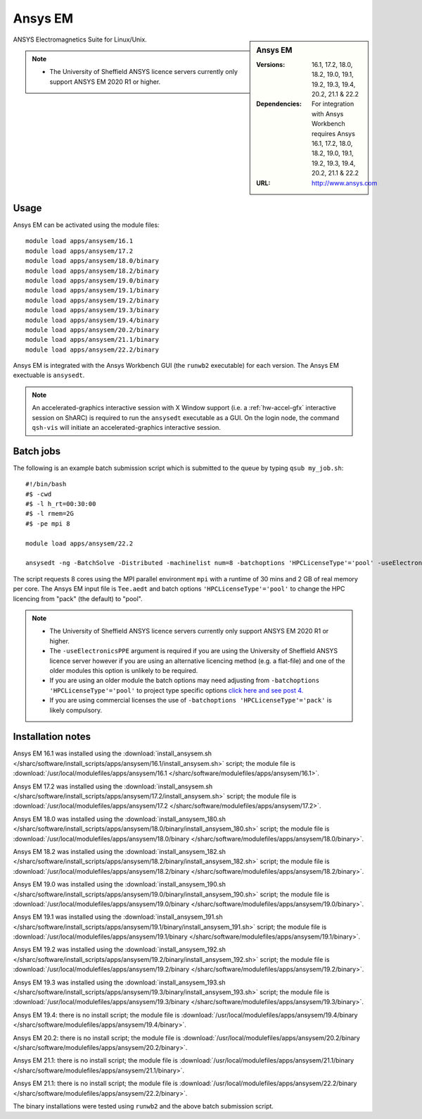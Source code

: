 Ansys EM
========

.. sidebar:: Ansys EM

   :Versions: 16.1, 17.2, 18.0, 18.2, 19.0, 19.1, 19.2, 19.3,  19.4, 20.2, 21.1 & 22.2
   :Dependencies: For integration with Ansys Workbench requires Ansys 16.1, 17.2, 18.0, 18.2, 19.0, 19.1, 19.2, 19.3, 19.4, 20.2, 21.1 & 22.2
   :URL: http://www.ansys.com



ANSYS Electromagnetics Suite for Linux/Unix.

.. note::

    * The University of Sheffield ANSYS licence servers currently only support ANSYS EM 2020 R1 or higher.



Usage
-----

Ansys EM can be activated using the module files::

    module load apps/ansysem/16.1
    module load apps/ansysem/17.2
    module load apps/ansysem/18.0/binary
    module load apps/ansysem/18.2/binary
    module load apps/ansysem/19.0/binary
    module load apps/ansysem/19.1/binary
    module load apps/ansysem/19.2/binary
    module load apps/ansysem/19.3/binary
    module load apps/ansysem/19.4/binary
    module load apps/ansysem/20.2/binary
    module load apps/ansysem/21.1/binary
    module load apps/ansysem/22.2/binary


Ansys EM is integrated with the Ansys Workbench GUI (the ``runwb2`` executable) for each version. The Ansys EM exectuable is ``ansysedt``.


.. note::

        An accelerated-graphics interactive session with X Window support (i.e. a :ref:`hw-accel-gfx` interactive session on ShARC) is required to run the ``ansysedt`` executable as a GUI. On the login node, the command ``qsh-vis`` will initiate an accelerated-graphics interactive session.



Batch jobs
----------

The following is an example batch submission script which is submitted to the queue by typing ``qsub my_job.sh``::

    #!/bin/bash
    #$ -cwd
    #$ -l h_rt=00:30:00
    #$ -l rmem=2G
    #$ -pe mpi 8

    module load apps/ansysem/22.2

    ansysedt -ng -BatchSolve -Distributed -machinelist num=8 -batchoptions 'HPCLicenseType'='pool' -useElectronicsPPE Tee.aedt

The script requests 8 cores using the MPI parallel environment ``mpi`` with a runtime of 
30 mins and 2 GB of real memory per core. The Ansys EM input file is ``Tee.aedt`` and batch options 
``'HPCLicenseType'='pool'`` to change the HPC licencing from "pack" (the default) to "pool".

.. note::

    * The University of Sheffield ANSYS licence servers currently only support ANSYS EM 2020 R1 or higher.
    * The ``-useElectronicsPPE`` argument is required if you are using the University of Sheffield ANSYS 
      licence server however if you are using an alternative licencing method (e.g. a flat-file) 
      and one of the older modules this option is unlikely to be required.
    * If you are using an older module the batch options may need adjusting from 
      ``-batchoptions 'HPCLicenseType'='pool'`` to project type specific options 
      `click here and see post 4. <https://forum.ansys.com/discussion/5955/hfsshpc-vs-hfsshpc-pack-license>`_
    * If you are using commercial licenses the use of ``-batchoptions 'HPCLicenseType'='pack'`` 
      is likely compulsory.

Installation notes
------------------

Ansys EM 16.1 was installed using the
:download:`install_ansysem.sh </sharc/software/install_scripts/apps/ansysem/16.1/install_ansysem.sh>` script; the module
file is
:download:`/usr/local/modulefiles/apps/ansysem/16.1 </sharc/software/modulefiles/apps/ansysem/16.1>`.

Ansys EM 17.2 was installed using the
:download:`install_ansysem.sh </sharc/software/install_scripts/apps/ansysem/17.2/install_ansysem.sh>` script; the module
file is
:download:`/usr/local/modulefiles/apps/ansysem/17.2 </sharc/software/modulefiles/apps/ansysem/17.2>`.

Ansys EM 18.0 was installed using the
:download:`install_ansysem_180.sh </sharc/software/install_scripts/apps/ansysem/18.0/binary/install_ansysem_180.sh>` script; the module
file is
:download:`/usr/local/modulefiles/apps/ansysem/18.0/binary </sharc/software/modulefiles/apps/ansysem/18.0/binary>`.

Ansys EM 18.2 was installed using the
:download:`install_ansysem_182.sh </sharc/software/install_scripts/apps/ansysem/18.2/binary/install_ansysem_182.sh>` script; the module
file is
:download:`/usr/local/modulefiles/apps/ansysem/18.2/binary </sharc/software/modulefiles/apps/ansysem/18.2/binary>`.

Ansys EM 19.0 was installed using the
:download:`install_ansysem_190.sh </sharc/software/install_scripts/apps/ansysem/19.0/binary/install_ansysem_190.sh>` script; the module
file is
:download:`/usr/local/modulefiles/apps/ansysem/19.0/binary </sharc/software/modulefiles/apps/ansysem/19.0/binary>`.

Ansys EM 19.1 was installed using the
:download:`install_ansysem_191.sh </sharc/software/install_scripts/apps/ansysem/19.1/binary/install_ansysem_191.sh>` script; the module
file is
:download:`/usr/local/modulefiles/apps/ansysem/19.1/binary </sharc/software/modulefiles/apps/ansysem/19.1/binary>`.

Ansys EM 19.2 was installed using the
:download:`install_ansysem_192.sh </sharc/software/install_scripts/apps/ansysem/19.2/binary/install_ansysem_192.sh>` script; the module
file is
:download:`/usr/local/modulefiles/apps/ansysem/19.2/binary </sharc/software/modulefiles/apps/ansysem/19.2/binary>`.

Ansys EM 19.3 was installed using the
:download:`install_ansysem_193.sh </sharc/software/install_scripts/apps/ansysem/19.3/binary/install_ansysem_193.sh>` script; the module
file is
:download:`/usr/local/modulefiles/apps/ansysem/19.3/binary </sharc/software/modulefiles/apps/ansysem/19.3/binary>`.

Ansys EM 19.4: there is no install script;
the module file is
:download:`/usr/local/modulefiles/apps/ansysem/19.4/binary </sharc/software/modulefiles/apps/ansysem/19.4/binary>`.

Ansys EM 20.2: there is no install script;
the module file is
:download:`/usr/local/modulefiles/apps/ansysem/20.2/binary </sharc/software/modulefiles/apps/ansysem/20.2/binary>`.

Ansys EM 21.1: there is no install script;
the module file is
:download:`/usr/local/modulefiles/apps/ansysem/21.1/binary </sharc/software/modulefiles/apps/ansysem/21.1/binary>`.

Ansys EM 21.1: there is no install script;
the module file is
:download:`/usr/local/modulefiles/apps/ansysem/22.2/binary </sharc/software/modulefiles/apps/ansysem/22.2/binary>`.


The binary installations were tested using ``runwb2`` and the above batch submission script.
